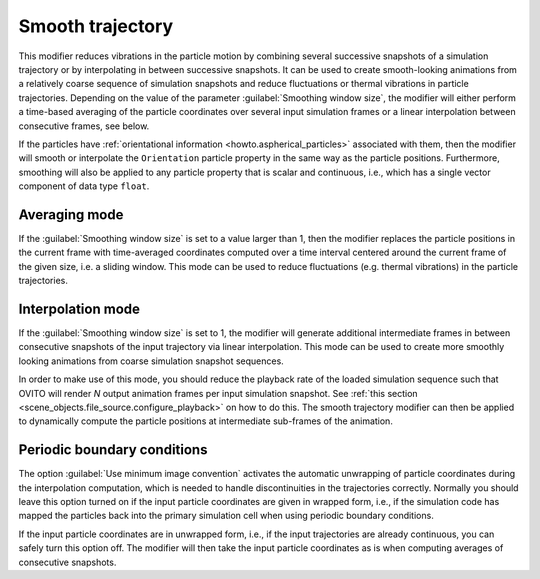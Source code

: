 .. _particles.modifiers.smooth_trajectory:

Smooth trajectory
-----------------

.. image:: /images/modifiers/smooth_trajectory_panel.png
  :width: 35%
  :align: right

This modifier reduces vibrations in the particle motion by combining several successive snapshots of a simulation trajectory or by interpolating in between successive snapshots.
It can be used to create smooth-looking animations from a relatively coarse sequence of simulation snapshots and reduce fluctuations or thermal vibrations in particle trajectories.
Depending on the value of the parameter :guilabel:`Smoothing window size`, the modifier will either perform 
a time-based averaging of the particle coordinates over several input simulation frames or a linear interpolation between consecutive frames, see below. 

If the particles have :ref:`orientational information <howto.aspherical_particles>` associated with them, then
the modifier will smooth or interpolate the ``Orientation`` particle property in the same way as the
particle positions. Furthermore, smoothing will also be applied to any particle property that is scalar and continuous, 
i.e., which has a single vector component of data type ``float``. 

Averaging mode
""""""""""""""

If the :guilabel:`Smoothing window size` is set to a value larger than 1, then the modifier 
replaces the particle positions in the current frame with time-averaged coordinates computed over a time interval
centered around the current frame of the given size, i.e. a sliding window. This mode can be used to reduce fluctuations (e.g. thermal vibrations)
in the particle trajectories.

.. image:: /images/modifiers/smooth_trajectory_averaging.svg
  :width: 50%

Interpolation mode
""""""""""""""""""

If the :guilabel:`Smoothing window size` is set to 1, the modifier will generate additional
intermediate frames in between consecutive snapshots of the input trajectory via linear interpolation. 
This mode can be used to create more smoothly looking animations from coarse simulation snapshot sequences.

.. image:: /images/modifiers/smooth_trajectory_interpolation.svg
  :width: 50%

In order to make use of this mode, you should reduce the playback rate of the loaded simulation sequence
such that OVITO will render *N* output animation frames per input simulation snapshot.
See :ref:`this section <scene_objects.file_source.configure_playback>` on how to do this.
The smooth trajectory modifier can then be applied to dynamically compute the particle positions at 
intermediate sub-frames of the animation.

Periodic boundary conditions
""""""""""""""""""""""""""""

The option :guilabel:`Use minimum image convention` activates the automatic unwrapping of 
particle coordinates during the interpolation computation, which is needed to handle discontinuities in the trajectories correctly. 
Normally you should leave this option turned on if the input particle coordinates are given in wrapped form, i.e., if the simulation 
code has mapped the particles back into the primary simulation cell when using periodic boundary conditions.

If the input particle coordinates are in unwrapped form, i.e., if the input trajectories are already continuous,
you can safely turn this option off. The modifier will then take the input particle coordinates as is when computing averages of 
consecutive snapshots.

.. seealso::
  
  :py:class:`ovito.modifiers.SmoothTrajectoryModifier` (Python API)
